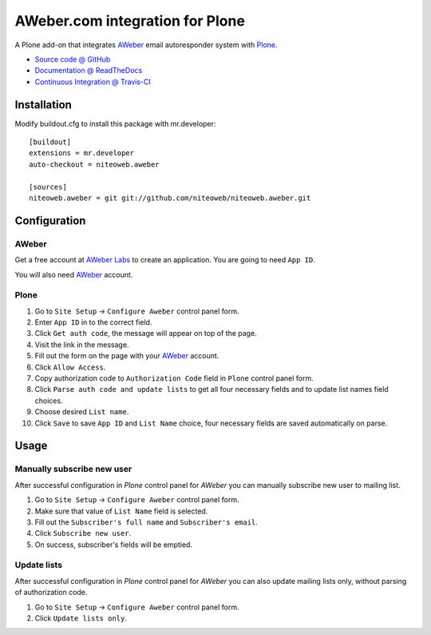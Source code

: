 ================================
AWeber.com integration for Plone
================================

A Plone add-on that integrates `AWeber <http://www.aweber.com>`_ email
autoresponder system with `Plone <http://plone.org>`_.

* `Source code @ GitHub <https://github.com/niteoweb/niteoweb.aweber>`_
* `Documentation @ ReadTheDocs <http://readthedocs.org/docs/niteowebaweber>`_
* `Continuous Integration @ Travis-CI <http://travis-ci.org/niteoweb/niteoweb.aweber>`_


Installation
============

Modify buildout.cfg to install this package with mr.developer::

    [buildout]
    extensions = mr.developer
    auto-checkout = niteoweb.aweber

    [sources]
    niteoweb.aweber = git git://github.com/niteoweb/niteoweb.aweber.git


Configuration
=============

AWeber
------

Get a free account at `AWeber Labs <https://labs.aweber.com>`_ to
create an application. You are going to need ``App ID``.

You will also need `AWeber`_ account.


Plone
-----

#. Go to ``Site Setup`` -> ``Configure Aweber`` control panel form.
#. Enter ``App ID`` in to the correct field.
#. Click ``Get auth code``, the message will appear on top of the page.
#. Visit the link in the message.
#. Fill out the form on the page with your `AWeber`_ account.
#. Click ``Allow Access``.
#. Copy authorization code to ``Authorization Code`` field in ``Plone`` control
   panel form.
#. Click ``Parse auth code and update lists`` to get all four necessary fields
   and to update list names field choices.
#. Choose desired ``List name``.
#. Click ``Save`` to save ``App ID`` and ``List Name`` choice, four necessary
   fields are saved automatically on parse.


Usage
=====

Manually subscribe new user
---------------------------

After successful configuration in `Plone` control panel for `AWeber` you can
manually subscribe new user to mailing list.

#. Go to ``Site Setup`` -> ``Configure Aweber`` control panel form.
#. Make sure that value of ``List Name`` field is selected.
#. Fill out the ``Subscriber's full name`` and ``Subscriber's email``.
#. Click ``Subscribe new user``.
#. On success, subscriber's fields will be emptied.


Update lists
------------

After successful configuration in `Plone` control panel for `AWeber` you can
also update mailing lists only, without parsing of authorization code.

#. Go to ``Site Setup`` -> ``Configure Aweber`` control panel form.
#. Click ``Update lists only``.

